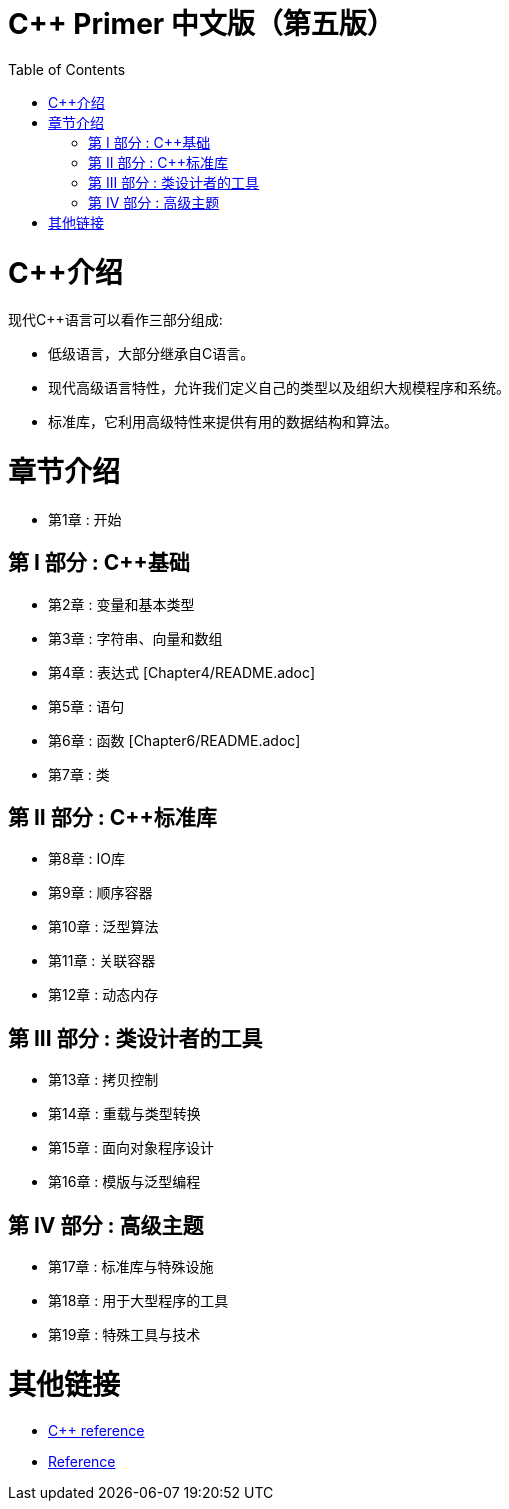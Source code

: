 = C++ Primer 中文版（第五版）
:toc:
:toc-placement!:

toc::[]

# C++介绍

现代C++语言可以看作三部分组成:

* 低级语言，大部分继承自C语言。
* 现代高级语言特性，允许我们定义自己的类型以及组织大规模程序和系统。
* 标准库，它利用高级特性来提供有用的数据结构和算法。

# 章节介绍

* 第1章 : 开始

## 第 I 部分 : C++基础

* 第2章 : 变量和基本类型
* 第3章 : 字符串、向量和数组
* 第4章 : 表达式 [Chapter4/README.adoc]
* 第5章 : 语句
* 第6章 : 函数 [Chapter6/README.adoc]
* 第7章 : 类

## 第 II 部分 : C++标准库

* 第8章 : IO库
* 第9章 : 顺序容器
* 第10章 : 泛型算法
* 第11章 : 关联容器
* 第12章 : 动态内存

## 第 III 部分 : 类设计者的工具

* 第13章 : 拷贝控制
* 第14章 : 重载与类型转换
* 第15章 : 面向对象程序设计
* 第16章 : 模版与泛型编程

## 第 IV 部分 : 高级主题

* 第17章 : 标准库与特殊设施
* 第18章 : 用于大型程序的工具
* 第19章 : 特殊工具与技术


# 其他链接

* https://en.cppreference.com/w/cpp[C++ reference]
* https://www.cplusplus.com/reference/[Reference]
